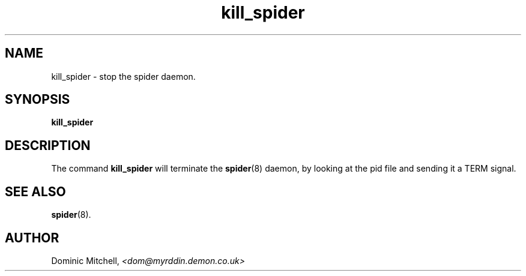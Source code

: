 .\" @(#) $Id: kill_spider.man,v 1.1 2000/01/06 08:14:12 dom Exp $
.TH kill_spider 1 "4 Jan 2000" "Local Software"
.SH NAME
kill_spider \- stop the spider daemon.
.SH SYNOPSIS
.B kill_spider
.SH DESCRIPTION
.LP
The command
.B kill_spider
will terminate the 
.BR spider (8)
daemon, by looking at the pid file and sending it a TERM signal.
.SH SEE ALSO
.BR spider (8).
.SH AUTHOR
.LP
Dominic Mitchell,
.I <dom@myrddin.demon.co.uk>
